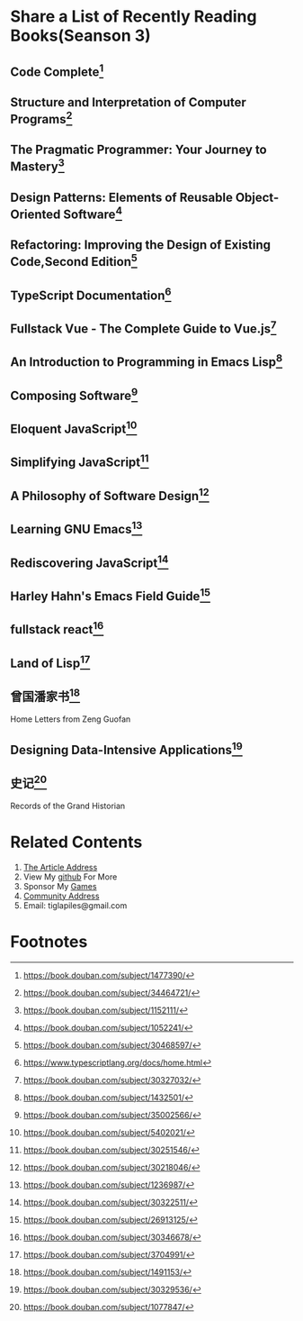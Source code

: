 #+STARTUP: showall

* Share a List of Recently Reading Books(Seanson 3)

** Code Complete[fn:1]

** Structure and Interpretation of Computer Programs[fn:2]

** The Pragmatic Programmer: Your Journey to Mastery[fn:3]

** Design Patterns: Elements of Reusable Object-Oriented Software[fn:4]

** Refactoring: Improving the Design of Existing Code,Second Edition[fn:5]

** TypeScript Documentation[fn:6]

** Fullstack Vue - The Complete Guide to Vue.js[fn:7]

** An Introduction to Programming in Emacs Lisp[fn:8]

** Composing Software[fn:9]

** Eloquent JavaScript[fn:10]

** Simplifying JavaScript[fn:11]

** A Philosophy of Software Design[fn:12]

** Learning GNU Emacs[fn:13]

** Rediscovering JavaScript[fn:14]

** Harley Hahn's Emacs Field Guide[fn:15]

** fullstack react[fn:16]

** Land of Lisp[fn:17]

** 曾国潘家书[fn:18]

   #+BEGIN_CENTER
   Home Letters from Zeng Guofan
   #+END_CENTER

** Designing Data-Intensive Applications[fn:19]

** 史记[fn:20]

   #+BEGIN_CENTER
   Records of the Grand Historian
   #+END_CENTER

* Related Contents

  1. [[https://tiglapiles.github.io/article/src/recent_reading.html][The Article Address]]
  2. View My [[https://github.com/tiglapiles/article][github]] For More
  3. Sponsor My [[https://itch.io/profile/tiglapiles][Games]]
  4. [[https://www.v2ex.com/t/805027][Community Address]]
  5. Email: tiglapiles@gmail.com

* Footnotes

[fn:20] https://book.douban.com/subject/1077847/

[fn:19] https://book.douban.com/subject/30329536/

[fn:18] https://book.douban.com/subject/1491153/

[fn:17] https://book.douban.com/subject/3704991/

[fn:16] https://book.douban.com/subject/30346678/

[fn:15] https://book.douban.com/subject/26913125/

[fn:14] https://book.douban.com/subject/30322511/

[fn:13] https://book.douban.com/subject/1236987/

[fn:12] https://book.douban.com/subject/30218046/

[fn:11] https://book.douban.com/subject/30251546/

[fn:10] https://book.douban.com/subject/5402021/

[fn:9] https://book.douban.com/subject/35002566/

[fn:8] https://book.douban.com/subject/1432501/

[fn:7] https://book.douban.com/subject/30327032/

[fn:6] https://www.typescriptlang.org/docs/home.html

[fn:5] https://book.douban.com/subject/30468597/

[fn:4] https://book.douban.com/subject/1052241/

[fn:3] https://book.douban.com/subject/1152111/

[fn:2] https://book.douban.com/subject/34464721/

[fn:1] https://book.douban.com/subject/1477390/
